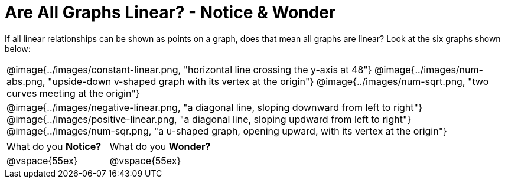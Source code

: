 = Are All Graphs Linear? - Notice & Wonder

++++
<style>
#content .graph-table img { width: 32%; }
#content table .MathJax * { font-size: 0.7rem; }
#content .sideways-pyret-table td, .sideways-pyret-table th {
	padding: 0px !important;
	vertical-align: middle !important;
	text-align: center !important;
	min-height: 3rem;
}
</style>
++++

If all linear relationships can be shown as points on a graph, does that mean all graphs are linear? Look at the six graphs shown below:

[.graph-table, stripes="none", frame="none"]
|===

| @image{../images/constant-linear.png, "horizontal line crossing the y-axis at 48"}
  @image{../images/num-abs.png, "upside-down v-shaped graph with its vertex at the origin"}
  @image{../images/num-sqrt.png, "two curves meeting at the origin"}

| @image{../images/negative-linear.png, "a diagonal line, sloping downward from left to right"}
  @image{../images/positive-linear.png, "a diagonal line, sloping updward from left to right"}
  @image{../images/num-sqr.png, "a u-shaped graph, opening upward, with its vertex at the origin"}
|===

[cols="1,1"]
|===
|What do you *Notice?*
|What do you *Wonder?*
|@vspace{55ex}
|@vspace{55ex}
|===

